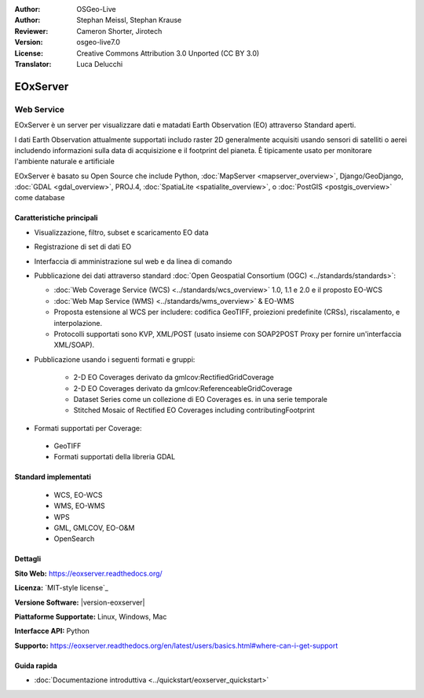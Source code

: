 :Author: OSGeo-Live
:Author: Stephan Meissl, Stephan Krause
:Reviewer: Cameron Shorter, Jirotech
:Version: osgeo-live7.0
:License: Creative Commons Attribution 3.0 Unported (CC BY 3.0)
:Translator: Luca Delucchi

.. image:: /images/project_logos/logo-eoxserver.png
  :alt: project logo
  :align: right
  :target: http://eoxserver.readthedocs.org/

EOxServer
================================================================================

Web Service
~~~~~~~~~~~~~~~~~~~~~~~~~~~~~~~~~~~~~~~~~~~~~~~~~~~~~~~~~~~~~~~~~~~~~~~~~~~~~~~~

EOxServer è un server per visualizzare dati e matadati Earth Observation (EO)
attraverso Standard aperti.

I dati Earth Observation attualmente supportati includo raster 2D generalmente
acquisiti usando sensori di satelliti o aerei includendo informazioni sulla data
di acquisizione e il footprint del pianeta. È tipicamente usato per monitorare
l'ambiente naturale e artificiale

EOxServer è basato su Open Source che include Python, :doc:`MapServer <mapserver_overview>`,
Django/GeoDjango, :doc:`GDAL <gdal_overview>`, PROJ.4, 
:doc:`SpatiaLite <spatialite_overview>`, o :doc:`PostGIS <postgis_overview>`
come database

.. image:: /images/screenshots/1024x768/eoxserver_screenshot.png
  :scale: 50 %
  :alt: EOxServer embedded client
  :align: right

Caratteristiche principali
--------------------------------------------------------------------------------

* Visualizzazione, filtro, subset e scaricamento EO data
* Registrazione di set di dati EO
* Interfaccia di amministrazione sul web e da linea di comando
* Pubblicazione dei dati attraverso standard :doc:`Open Geospatial Consortium (OGC) 
  <../standards/standards>`:

  * :doc:`Web Coverage Service (WCS) <../standards/wcs_overview>` 1.0, 1.1 e 2.0
    e il proposto EO-WCS
  * :doc:`Web Map Service (WMS) <../standards/wms_overview>` & EO-WMS
  * Proposta estensione al WCS per includere: codifica GeoTIFF, proiezioni 
    predefinite (CRSs), riscalamento, e interpolazione.
  * Protocolli supportati sono KVP, XML/POST (usato insieme con SOAP2POST
    Proxy per fornire un'interfaccia XML/SOAP).

* Pubblicazione usando i seguenti formati e gruppi:

    * 2-D EO Coverages derivato da gmlcov:RectifiedGridCoverage
    * 2-D EO Coverages derivato da gmlcov:ReferenceableGridCoverage
    * Dataset Series come un collezione di EO Coverages es. in una serie temporale
    * Stitched Mosaic of Rectified EO Coverages including contributingFootprint

* Formati supportati per Coverage:

 * GeoTIFF
 * Formati supportati della libreria GDAL

Standard implementati
--------------------------------------------------------------------------------

  * WCS, EO-WCS
  * WMS, EO-WMS
  * WPS
  * GML, GMLCOV, EO-O&M
  * OpenSearch

Dettagli
--------------------------------------------------------------------------------

**Sito Web:** https://eoxserver.readthedocs.org/

**Licenza:** `MIT-style license`_

**Versione Software:** |version-eoxserver|

**Piattaforme Supportate:** Linux, Windows, Mac

**Interfacce API:** Python

**Supporto:** https://eoxserver.readthedocs.org/en/latest/users/basics.html#where-can-i-get-support

Guida rapida
--------------------------------------------------------------------------------
    
* :doc:`Documentazione introduttiva <../quickstart/eoxserver_quickstart>`
